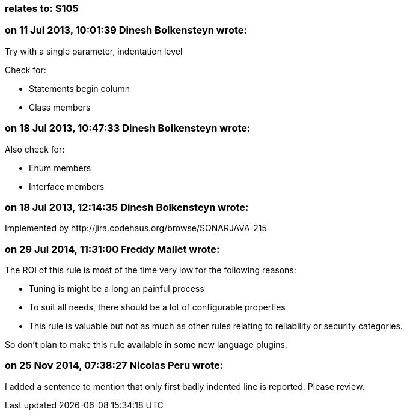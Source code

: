 === relates to: S105

=== on 11 Jul 2013, 10:01:39 Dinesh Bolkensteyn wrote:
Try with a single parameter, indentation level


Check for:

* Statements begin column
* Class members

=== on 18 Jul 2013, 10:47:33 Dinesh Bolkensteyn wrote:
Also check for:


* Enum members
* Interface members


=== on 18 Jul 2013, 12:14:35 Dinesh Bolkensteyn wrote:
Implemented by \http://jira.codehaus.org/browse/SONARJAVA-215

=== on 29 Jul 2014, 11:31:00 Freddy Mallet wrote:
The ROI of this rule is most of the time very low for the following reasons:

* Tuning is might be a long an painful process
* To suit all needs, there should be a lot of configurable properties
* This rule is valuable but not as much as other rules relating to reliability or security categories.

So don't plan to make this rule available in some new language plugins.

=== on 25 Nov 2014, 07:38:27 Nicolas Peru wrote:
I added a sentence to mention that only first badly indented line is reported. Please review. 

